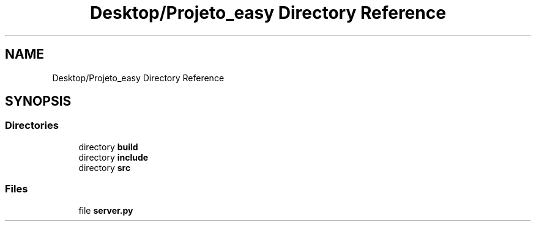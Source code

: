.TH "Desktop/Projeto_easy Directory Reference" 3 "Wed Jun 7 2017" "Controle" \" -*- nroff -*-
.ad l
.nh
.SH NAME
Desktop/Projeto_easy Directory Reference
.SH SYNOPSIS
.br
.PP
.SS "Directories"

.in +1c
.ti -1c
.RI "directory \fBbuild\fP"
.br
.ti -1c
.RI "directory \fBinclude\fP"
.br
.ti -1c
.RI "directory \fBsrc\fP"
.br
.in -1c
.SS "Files"

.in +1c
.ti -1c
.RI "file \fBserver\&.py\fP"
.br
.in -1c
